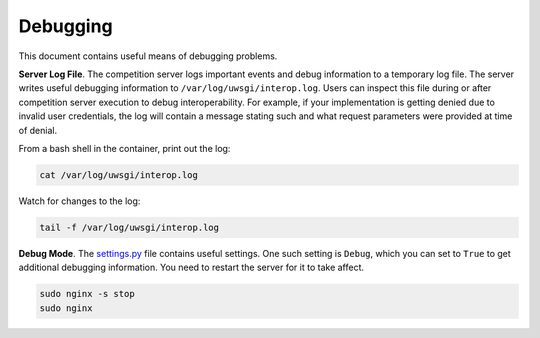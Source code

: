 Debugging
=========

This document contains useful means of debugging problems.

**Server Log File**. The competition server logs important events and debug
information to a temporary log file. The server writes useful debugging
information to ``/var/log/uwsgi/interop.log``. Users can inspect
this file during or after competition server execution to debug
interoperability. For example, if your implementation is getting denied due to
invalid user credentials, the log will contain a message stating such and what
request parameters were provided at time of denial.

From a bash shell in the container, print out the log:

.. code-block:: bash

    cat /var/log/uwsgi/interop.log

Watch for changes to the log:

.. code-block:: bash

    tail -f /var/log/uwsgi/interop.log

**Debug Mode**. The `settings.py
<https://github.com/auvsi-suas/interop/blob/master/server/server/settings.py>`__
file contains useful settings. One such setting is ``Debug``, which you can set
to ``True`` to get additional debugging information. You need to restart the
server for it to take affect.

.. code-block:: bash

    sudo nginx -s stop
    sudo nginx
